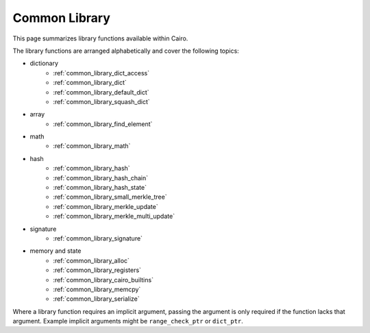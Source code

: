 Common Library
==============

This page summarizes library functions available within Cairo.

The library functions are arranged alphabetically and cover the following topics:

- dictionary
    - :ref:`common_library_dict_access`
    - :ref:`common_library_dict`
    - :ref:`common_library_default_dict`
    - :ref:`common_library_squash_dict`
- array
    - :ref:`common_library_find_element`
- math
    - :ref:`common_library_math`
- hash
    - :ref:`common_library_hash`
    - :ref:`common_library_hash_chain`
    - :ref:`common_library_hash_state`
    - :ref:`common_library_small_merkle_tree`
    - :ref:`common_library_merkle_update`
    - :ref:`common_library_merkle_multi_update`
- signature
    - :ref:`common_library_signature`
- memory and state
    - :ref:`common_library_alloc`
    - :ref:`common_library_registers`
    - :ref:`common_library_cairo_builtins`
    - :ref:`common_library_memcpy`
    - :ref:`common_library_serialize`

Where a library function requires an implicit argument, passing the argument is only required if the
function lacks that argument. Example implicit arguments might be ``range_check_ptr`` or
``dict_ptr``.

.. tested-code:: cairo library_implicits0

    # Implicit argument part of function
    function{implicit_argument}():
        # Implicit argument not required again
        library_function()

.. tested-code:: cairo library_implicits1

    # Implicit argument not part of function
    function():
        # Implicit argument required
        library_function{implicit_argument}()
